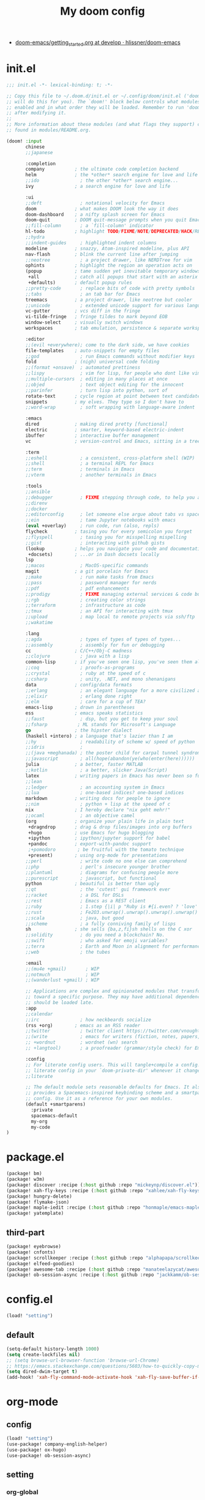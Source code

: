 #+TITLE: My doom config
- [[https://github.com/hlissner/doom-emacs/blob/develop/docs/getting_started.org][doom-emacs/getting_started.org at develop · hlissner/doom-emacs]]
* init.el
#+begin_src emacs-lisp :tangle yes
;;; init.el -*- lexical-binding: t; -*-

;; Copy this file to ~/.doom.d/init.el or ~/.config/doom/init.el ('doom install'
;; will do this for you). The `doom!' block below controls what modules are
;; enabled and in what order they will be loaded. Remember to run 'doom refresh'
;; after modifying it.
;;
;; More information about these modules (and what flags they support) can be
;; found in modules/README.org.

(doom! :input
       chinese
       ;;japanese

       :completion
       company           ; the ultimate code completion backend
       helm              ; the *other* search engine for love and life
       ;;ido               ; the other *other* search engine...
       ivy               ; a search engine for love and life

       :ui
       ;;deft              ; notational velocity for Emacs
       doom              ; what makes DOOM look the way it does
       doom-dashboard    ; a nifty splash screen for Emacs
       doom-quit         ; DOOM quit-message prompts when you quit Emacs
       ;;fill-column       ; a `fill-column' indicator
       hl-todo           ; highlight TODO/FIXME/NOTE/DEPRECATED/HACK/REVIEW
       ;;hydra
       ;;indent-guides     ; highlighted indent columns
       modeline          ; snazzy, Atom-inspired modeline, plus API
       nav-flash         ; blink the current line after jumping
       ;;neotree           ; a project drawer, like NERDTree for vim
       ophints           ; highlight the region an operation acts on
       (popup            ; tame sudden yet inevitable temporary windows
        +all             ; catch all popups that start with an asterix
        +defaults)       ; default popup rules
       ;;pretty-code       ; replace bits of code with pretty symbols
       ;;tabs              ; an tab bar for Emacs
       treemacs          ; a project drawer, like neotree but cooler
       ;;unicode           ; extended unicode support for various languages
       vc-gutter         ; vcs diff in the fringe
       vi-tilde-fringe   ; fringe tildes to mark beyond EOB
       window-select     ; visually switch windows
       workspaces        ; tab emulation, persistence & separate workspaces

       :editor
       ;;(evil +everywhere); come to the dark side, we have cookies
       file-templates    ; auto-snippets for empty files
       ;;god               ; run Emacs commands without modifier keys
       fold              ; (nigh) universal code folding
       ;;(format +onsave)  ; automated prettiness
       ;;lispy             ; vim for lisp, for people who dont like vim
       ;;multiple-cursors  ; editing in many places at once
       ;;objed             ; text object editing for the innocent
       ;;parinfer          ; turn lisp into python, sort of
       rotate-text       ; cycle region at point between text candidates
       snippets          ; my elves. They type so I don't have to
       ;;word-wrap         ; soft wrapping with language-aware indent

       :emacs
       dired             ; making dired pretty [functional]
       electric          ; smarter, keyword-based electric-indent
       ibuffer           ; interactive buffer management
       vc                ; version-control and Emacs, sitting in a tree

       :term
       ;;eshell            ; a consistent, cross-platform shell (WIP)
       ;;shell             ; a terminal REPL for Emacs
       ;;term              ; terminals in Emacs
       ;;vterm             ; another terminals in Emacs

       :tools
       ;;ansible
       ;;debugger          ; FIXME stepping through code, to help you add bugs
       ;;direnv
       ;;docker
       ;;editorconfig      ; let someone else argue about tabs vs spaces
       ;;ein               ; tame Jupyter notebooks with emacs
       (eval +overlay)     ; run code, run (also, repls)
       flycheck          ; tasing you for every semicolon you forget
       ;;flyspell          ; tasing you for misspelling mispelling
       ;;gist              ; interacting with github gists
       (lookup           ; helps you navigate your code and documentation
        +docsets)        ; ...or in Dash docsets locally
       lsp
       ;;macos             ; MacOS-specific commands
       magit             ; a git porcelain for Emacs
       ;;make              ; run make tasks from Emacs
       ;;pass              ; password manager for nerds
       ;;pdf               ; pdf enhancements
       ;;prodigy           ; FIXME managing external services & code builders
       ;;rgb               ; creating color strings
       ;;terraform         ; infrastructure as code
       ;;tmux              ; an API for interacting with tmux
       ;;upload            ; map local to remote projects via ssh/ftp
       ;;wakatime

       :lang
       ;;agda              ; types of types of types of types...
       ;;assembly          ; assembly for fun or debugging
       cc                ; C/C++/Obj-C madness
       ;;clojure           ; java with a lisp
       common-lisp       ; if you've seen one lisp, you've seen them all
       ;;coq               ; proofs-as-programs
       ;;crystal           ; ruby at the speed of c
       ;;csharp            ; unity, .NET, and mono shenanigans
       data              ; config/data formats
       ;;erlang            ; an elegant language for a more civilized age
       ;;elixir            ; erlang done right
       ;;elm               ; care for a cup of TEA?
       emacs-lisp        ; drown in parentheses
       ess               ; emacs speaks statistics
       ;;faust             ; dsp, but you get to keep your soul
       ;;fsharp           ; ML stands for Microsoft's Language
       go                ; the hipster dialect
       (haskell +intero) ; a language that's lazier than I am
       ;;hy                ; readability of scheme w/ speed of python
       ;;idris             ;
       ;;(java +meghanada) ; the poster child for carpal tunnel syndrome
       ;;javascript        ; all(hope(abandon(ye(who(enter(here))))))
       julia             ; a better, faster MATLAB
       ;;kotlin            ; a better, slicker Java(Script)
       latex             ; writing papers in Emacs has never been so fun
       ;;lean
       ;;ledger            ; an accounting system in Emacs
       ;;lua               ; one-based indices? one-based indices
       markdown          ; writing docs for people to ignore
       ;;nim               ; python + lisp at the speed of c
       nix               ; I hereby declare "nix geht mehr!"
       ;;ocaml             ; an objective camel
       (org              ; organize your plain life in plain text
        +dragndrop       ; drag & drop files/images into org buffers
        +hugo            ; use Emacs for hugo blogging
        +ipython         ; ipython/jupyter support for babel
        +pandoc          ; export-with-pandoc support
        ;+pomodoro        ; be fruitful with the tomato technique
        +present)        ; using org-mode for presentations
       ;;perl              ; write code no one else can comprehend
       ;;php               ; perl's insecure younger brother
       ;;plantuml          ; diagrams for confusing people more
       ;;purescript        ; javascript, but functional
       python            ; beautiful is better than ugly
       ;;qt                ; the 'cutest' gui framework ever
       ;;racket            ; a DSL for DSLs
       ;;rest              ; Emacs as a REST client
       ;;ruby              ; 1.step {|i| p "Ruby is #{i.even? ? 'love' : 'life'}"}
       ;;rust              ; Fe2O3.unwrap().unwrap().unwrap().unwrap()
       ;;scala             ; java, but good
       ;;scheme            ; a fully conniving family of lisps
       sh                ; she sells {ba,z,fi}sh shells on the C xor
       ;;solidity          ; do you need a blockchain? No.
       ;;swift             ; who asked for emoji variables?
       ;;terra             ; Earth and Moon in alignment for performance.
       ;;web               ; the tubes

       :email
       ;;(mu4e +gmail)       ; WIP
       ;;notmuch             ; WIP
       ;;(wanderlust +gmail) ; WIP

       ;; Applications are complex and opinionated modules that transform Emacs
       ;; toward a specific purpose. They may have additional dependencies and
       ;; should be loaded late.
       :app
       ;;calendar
       ;;irc               ; how neckbeards socialize
       (rss +org)        ; emacs as an RSS reader
       ;;twitter           ; twitter client https://twitter.com/vnought
       ;;(write            ; emacs for writers (fiction, notes, papers, etc.)
       ;; +wordnut         ; wordnet (wn) search
       ;; +langtool)       ; a proofreader (grammar/style check) for Emacs

       :config
       ;; For literate config users. This will tangle+compile a config.org
       ;; literate config in your `doom-private-dir' whenever it changes.
       ;;literate

       ;; The default module sets reasonable defaults for Emacs. It also
       ;; provides a Spacemacs-inspired keybinding scheme and a smartparens
       ;; config. Use it as a reference for your own modules.
       (default +smartparens)
         :private
         spacemacs-default
         my-org
         my-code
)
#+end_src
* package.el
#+begin_src emacs-lisp :tangle "packages.el"
(package! bm)
(package! w3m)
(package! discover :recipe (:host github :repo "mickeynp/discover.el"))
(package! xah-fly-keys :recipe (:host github :repo "xahlee/xah-fly-keys"))
(package! hungry-delete)
(package! flymake-json)
(package! maple-iedit :recipe (:host github :repo "honmaple/emacs-maple-iedit"))
(package! yatemplate)
#+end_src
** third-part
#+begin_src emacs-lisp :tangle "packages.el"
(package! eyebrowse)
(package! cnfonts)
(package! scrollkeeper :recipe (:host github :repo "alphapapa/scrollkeeper.el"))
(package! elfeed-goodies)
(package! awesome-tab :recipe (:host github :repo "manateelazycat/awesome-tab"))
(package! ob-session-async :recipe (:host github :repo "jackkamm/ob-session-async"))
#+end_src
* config.el
#+begin_src emacs-lisp :tangle "config.el"
(load! "setting")
#+end_src
** default
#+begin_src emacs-lisp :tangle "setting.el"
(setq-default history-length 1000)
(setq create-lockfiles nil)
;; (setq browse-url-browser-function 'browse-url-Chrome)
;; https://emacs.stackexchange.com/questions/5603/how-to-quickly-copy-move-file-in-emacs-dired
(setq dired-dwim-target t)
(add-hook! 'xah-fly-command-mode-activate-hook 'xah-fly-save-buffer-if-file)
#+end_src
* org-mode
** config
#+begin_src emacs-lisp :tangle "./modules/private/my-org/config.el"
(load! "setting")
(use-package! company-english-helper)
(use-package! ox-hugo)
(use-package! ob-session-async)
#+end_src
** setting
*** org-global
#+begin_src emacs-lisp :tangle "./modules/private/my-org/setting.el"

(setq org-clock-into-drawer nil)
(setq org-agenda-start-day "-1d")
(setq org-agenda-span 2)
(setq org-time-clocksum-format '(:hours "%d" :require-hours t :minutes ":%02d" :require-minutes t))
(setq org-archive-location (concat "%s_archive_" (format-time-string "%Y" (current-time)) "::"))
;; Removes clocked tasks with 0:00 duration
(setq org-clock-out-remove-zero-time-clocks t)
;; Change task state to STARTED when clocking in
(setq org-clock-in-switch-to-state "⚔ INPROCESS")
(setq org-src-fontify-natively t
      org-src-preserve-indentation t
      org-src-tab-acts-natively t
      org-src-window-setup 'current-window)
(setq org-agenda-time-leading-zero t)
(after! org
  (defadvice! +org-init-doom-during-async-executation-a (orig-fn &rest args)
    :around #'ob-async-org-babel-execute-src-block
    (let ((ob-async-pre-execute-src-block-hook
           ;; Ensure our hook is always first
           (cons `(lambda ()
                    (let (noninteractive)
                      (load ,(concat doom-emacs-dir "init.el"))))
                 ob-async-pre-execute-src-block-hook)))
      (apply orig-fn args))))
#+end_src

*** org-babel
#+begin_src emacs-lisp :tangle "./modules/private/my-org/setting.el"
;; Todo part

(defun my-org-confirm-babel-evaluate (lang _body)
  "Return t if LANG is in whitelist."
  (not (or (string= lang "ditaa")
           (string= lang "dot")
           (string= lang "R")
           (string= lang "jupyter-R")
           (string= lang "python")
           (string= lang "jupyter-julia")
           (string= lang "jupyter-python")
           (string= lang "plantuml"))))
  (setq org-confirm-babel-evaluate 'my-org-confirm-babel-evaluate)

(setq org-bullets-bullet-list '("☰" "☷" "☵" "☲"  "☳" "☴"  "☶"  "☱" ))
#+end_src
*** agenda-custom-setting
#+begin_src emacs-lisp :tangle "./modules/private/my-org/config.el"


(setq org-agenda-custom-commands
      '(("z" "GtruN Agenda"
         ((agenda "" ((org-agenda-span 2)
                      (org-agenda-start-day "-1d")
                      (org-super-agenda-groups
                       '((:name "Today List"
                                :time-grid t
                                :date today
                                :todo "⚔ INPROCESS"
                                :scheduled today
                                :order 1)))))
          (alltodo "" ((org-agenda-overriding-header "")
                       (org-super-agenda-groups
                        '((:name "Next to do"
                                 :priority>= "B"
                                 :order 2)
                          (:name "Important"
                                 :todo "✰ Important"
                                 :order 6)
                          (:name "Due Today"
                                 :deadline today
                                 :order 3)
                          (:name "Due Soon"
                                 :deadline future
                                 :order 8)
                          (:name "Overdue"
                                 :deadline past
                                 :order 20)
                          (:name "Issues"
                                 :tag "Issue"
                                 :order 12)
                          (:name "Projects"
                                 :tag "Project"
                                 :order 14)
                          (:name "Emacs"
                                 :tag "Emacs"
                                 :order 13)
                          (:name "Research"
                                 :tag "Research"
                                 :order 15)
                          (:name "To read"
                                 :tag "BOOK"
                                 :order 30)
                          (:name "Waiting"
                                 :todo "⚑ WAITING"
                                 :order 18)
                          (:name "trivial"
                                 :priority<= "C"
                                 :todo ("SOMEDAY")
                                 :order 90)
                          (:discard (:tag ("Chore" "Routine" "Daily")))))))))

        ("b" . "BOOK")

        ("bb" "Search tags in todo, note, and archives"
         search "+{:book\\|books:}")

        ("bd" "BOOK TODO List"
         search "+{^\\*+\\s-+\\(\\⚔ INPROCESS|☞ TODO\\|WAITING\\)\\s-} +{book\\|books}")

        ("d" "ALL DONE OF TASKS"
         search "+{^\\*+\\s-+\\(✔ DONE\\|✘ CANCELED\\)\\s-}")
        ))
#+end_src

#+RESULTS:
: ((z GtruN Agenda ((agenda  ((org-agenda-span 2) (org-agenda-start-day -1d) (org-super-agenda-groups (quote ((:name Today List :time-grid t :date today :todo ⚔ INPROCESS :scheduled today :order 1)))))) (alltodo  ((org-agenda-overriding-header ) (org-super-agenda-groups (quote ((:name Next to do :priority>= B :order 2) (:name Important :todo ✰ Important :order 6) (:name Due Today :deadline today :order 3) (:name Due Soon :deadline future :order 8) (:name Overdue :deadline past :order 20) (:name Issues :tag Issue :order 12) (:name Projects :tag Project :order 14) (:name Emacs :tag Emacs :order 13) (:name Research :tag Research :order 15) (:name To read :tag BOOK :order 30) (:name Waiting :todo ⚑ WAITING :order 18) (:name trivial :priority<= C :todo (SOMEDAY) :order 90) (:discard (:tag (Chore Routine Daily)))))))))) (b . BOOK) (bb Search tags in todo, note, and archives search +{:book\|books:}) (bd BOOK TODO List search +{^\*+\s-+\(\⚔ INPROCESS|☞ TODO\|WAITING\)\s-} +{book\|books}) (d ALL DONE OF TASKS search +{^\*+\s-+\(✔ DONE\|✘ CANCELED\)\s-}))

*** org-key
#+begin_src emacs-lisp :tangle "./modules/private/my-org/setting.el"
(eval-after-load "org"
  '(require 'ox-md nil t))
(define-key! org-mode-map (kbd "C-<return>") 'org-insert-heading-respect-content)
#+end_src

** Packages
#+begin_src emacs-lisp :tangle  "./modules/private/my-org/packages.el"
(package! company-english-helper :recipe (:host github :repo "manateelazycat/company-english-helper"))
(package! org-super-agenda)
(package! org-starter)
(package! helm-org-rifle)
#+end_src
** super-agenda
#+begin_src emacs-lisp :tangle "./modules/private/my-org/config.el"
(use-package! org-super-agenda
:config
(add-hook! 'after-init-hook 'org-super-agenda-mode)
 (require 'org-habit)
  ;; (setq org-agenda-time-grid
  ;;       '((daily today)
  ;;         ))
  (setq
   org-agenda-skip-scheduled-if-done t
   org-agenda-skip-deadline-if-done t
   org-agenda-include-deadlines t
   org-agenda-include-diary nil
   org-agenda-block-separator nil
   org-agenda-compact-blo0cks t
   org-agenda-start-with-log-mode t)
)
#+end_src
** org-starter
#+begin_src emacs-lisp :tangle "./modules/private/my-org/config.el"
(use-package org-starter
  :config
  ;; (add-hook! 'after-init-hook 'org-starter-load-all-files-in-path)
  (org-starter-def "~/Documents/org-notes"
                   :files
                   ("gtd.org" :agenda t :key "g" :refile (:maxlevel . 5))
                   ("notes.org" :agenda t :key "n" :refile (:maxlevel .5 ))
                   ("myself.org" :agenda t)
                   ("Habit.org" :agenda t)
                   ("NSM-GTD/workflow.org" :agenda t :required t)
                   ("NSM-GTD/NsmOrg.org" :agenda t :required t)
                   ("art/music.org" :agenda t :required t)
                   ("post/myself/love.org")
                   ("post/myself/qing.org")
                   ("post/life-thing/life-things.org")
                   ("post/myself/love.org")
                   ("post/traveling/traveling.org")
                   )
  (org-starter-def "~/.doom.d"
                   :files
                   ("init.org" :key "i" :refile (:maxlevel . 5))
                   ;;("nix.org" :key "x" :refile (:maxlevel . 5))
                   )
  (org-starter-def "~/.config/nixpkgs"
                   :files
                   ("README.org")
                   ("global-readme.org")
                   ("dotfiles/wallpaper/wallpaper.org" :agenda nil)
                   )
  :bind
  (
   ("C-c e" . org-starter-select-file))
  ;; "C-c e" . org-starter-refile-by-key))
  )
#+end_src

** elfeed
#+begin_src emacs-lisp :tangle "./modules/private/my-org/config.el"
(use-package! elfeed
  :bind (:map elfeed-search-mode-map
          ("q" . bjm/elfeed-save-db-and-bury)
          ("Q" . bjm/elfeed-save-db-and-bury)
          ("m" . elfeed-toggle-star)
          )
  :config
(global-set-key (kbd "C-x w") 'elfeed)
(setf url-queue-timeout 30)
(setq elfeed-db-directory "~/Dropbox/shared/elfeeddb")
;;functions to support syncing .elfeed between machines
;;makes sure elfeed reads index from disk before launching
(defun bjm/elfeed-load-db-and-open ()
  "Wrapper to load the elfeed db from disk before opening"
  (interactive)
  (elfeed-db-load)
  (elfeed)
  (elfeed-search-update--force))

;;write to disk when quiting

(defun bjm/elfeed-save-db-and-bury ()
  "Wrapper to save the elfeed db to disk before burying buffer"
  (interactive)
  (elfeed-db-save)
  (quit-window))

(defun elfeed-mark-all-as-read ()
  (interactive)
  (mark-whole-buffer)
  (elfeed-search-untag-all-unread))



  )

(use-package! elfeed-goodies
  :config
  (elfeed-goodies/setup))

(use-package! elfeed-org
:config
(setq rmh-elfeed-org-files (list "~/Documents/org-notes/elfeed.org")))
#+end_src
** [[https://github.com/alphapapa/org-rifle][alphapapa/org-rifle: Rifle through your Org-mode buffers and acquire your target]]

#+begin_src emacs-lisp :tangle "./modules/private/my-org/config.el"
(use-package! helm-org-rifle)
#+end_src
** org publish
#+begin_src emacs-lisp :tangle "./modules/private/my-org/setting.el"
  (setq org-publish-project-alist
        '(("nsm"
           :base-directory "~/Documents/org-notes/NSM-GTD"
           :publishing-function org-html-publish-to-html
           :publishing-directory "~/Dropbox/application/Bitcron/gtrun.bitcron.com/custom"
           :exclude "Pattern.org"
           )
          ("init"
           :base-directory "~/.emacs.d"
           :publishing-function org-html-publish-to-html
           :publishing-directory "~/Dropbox/application/Bitcron/gtrun.bitcron.com/custom"
           :exclude "Pattern.org"
           )
          ("art"
           :base-directory "~/Documents/org-notes/art"
           :publishing-function org-html-publish-to-html
           :publishing-directory "~/Dropbox/application/Bitcron/gtrun.bitcron.com/custom"
           :exclude "Pattern.org"
           )
          ("course"
           :base-directory "~/Documents/org-notes/course"
           :publishing-function org-html-publish-to-html
           :publishing-directory "~/Dropbox/application/Bitcron/gtrun.bitcron.com/custom"
           :exclude "Pattern.org"
           )
          ))

#+end_src

* xah fly key
#+begin_src emacs-lisp :tangle "config.el"
(load! "xah-fly.el")

#+end_src
** pre setting
#+begin_src emacs-lisp :tangle "xah-fly.el"
(use-package! xah-fly-keys
:config
(add-hook 'xah-fly-command-mode-activate-hook
  (lambda ()
    (setq xah-fly-insert-state-q nil)))
  :init
  (require 'xah-fly-keys)
  (xah-fly-keys 1)
  ;; (xah-fly-keys-set-layout "qwerty")

  (xah-fly--define-keys
   ;; create a keymap my-keymap
   (define-prefix-command 'my-keymap)
   '(
     ("a" . counsel-ag)
     ("r" . counsel-rg)

     ;;
     ))
   (xah-fly--define-keys
   ;; create a keymap org-keymap
    (define-prefix-command 'org-keymap)
   '(
     ("r" . org-journal-read-entry)
     ("n" . org-journal-new-entry)
     ;;
     ))
  ;; make xah-fly-keys 【leader 8】 as prefix for my-keymap
  (xah-fly--define-keys
   (define-prefix-command 'xah-fly-leader-key-map)
   '(
     ("2" . org-keymap)
     ("8" . my-keymap)
     ("fr" . counsel-recentf)
     ("fp" . doom/find-file-in-private-config)
     ("<tab>" . spacemacs/alternate-buffer)
     ("ff" . counsel-file-jump)
     ("RET" . helm-bookmarks)
     ;; treemacs
     ("tt" . +treemacs/toggle)
     ("tf" . +treemacs/find-file)
     ;; helm
     ("bb" . switch-to-buffer)
     ("bs" . bookmark-set)
     ("bm" . bookmark-bmenu-list)

     ;; isearch
     ("y" . xah-search-current-word)
     ;; search
     ("sa" . counsel-ag)
     ("sr" . counsel-rg)
))
)
#+END_SRC

#+RESULTS:
: t

** one char key
#+begin_src emacs-lisp :tangle "xah-fly.el"
(defun xah-fly-command-mode-init ()
  "Set command mode keys.
Version 2017-01-21"
  (interactive)
  (xah-fly--define-keys
   xah-fly-key-map
   '(
     ;; IMPORTANT, These keys are all dvorak keys
     ("~" . nil)
     (":" . nil)

     ("SPC" . xah-fly-leader-key-map)
     ("q" . quit-window)
     ("a" . counsel-M-x)
     ("i" . previous-line)
     ("k" . next-line )
     ("b" . backward-word)
     ("h" . forward-word)
     ("l" . backward-char)
     ("j" . forward-char)
     ("f" . xah-fly-insert-mode-activate)
     ("[" . xah-backward-punct )
     ("]" . xah-forward-punct)
     ("g" . avy-goto-char-2)
     ("y" . undo)
     ("v" . xah-paste-or-paste-previous)
     ("c" . xah-copy-line-or-region)
     ("x" . xah-cut-line-or-region)
     ("t" . set-mark-command)
     ("2" . org-agenda)
     ("4". adq/helm-bm-list-all)
     ("6" . xah-select-block)
     ("7" . xah-select-line)
     ("8" . xah-extend-selection)
     ("9" . xah-select-text-in-quote)
     ("0" . xah-pop-local-mark-ring)
     ("n" . isearch-forward)
     ))
    (define-key xah-fly-key-map (kbd "p") 'gtrun-xah-fly-key)
    (define-key xah-fly-key-map (kbd "-") 'gtrun-xah-minus-fly-key)
    (define-key xah-fly-key-map (kbd "/") 'gtrun-xah-slash-fly-key)
    (define-key xah-fly-key-map (kbd ",") 'gtrun-xah-comma-fly-key)
    (define-key xah-fly-key-map (kbd ".") 'gtrun-xah-dot-fly-key)
  )
#+end_src
** xah-key-map
#+begin_src emacs-lisp :tangle "xah-fly.el"
(define-key xah-fly-key-map (kbd "C-a") 'beginning-of-visual-line)
(define-key xah-fly-key-map (kbd "C-0") 'delete-region)
(define-key xah-fly-key-map (kbd "C-n") 'next-line)
(define-key xah-fly-key-map (kbd "C-j") 'previous-line)
(define-key xah-fly-key-map (kbd "M-<SPC>") 'xah-fly-command-mode-activate)

(define-key xah-fly-key-map (kbd "C-.") 'xah-fly-command-mode-activate)
(define-key xah-fly-key-map (kbd "C-s") 'swiper-isearch)
(define-key xah-fly-key-map (kbd "C-c w") 'helm-org-rifle)

(define-key xah-fly-key-map (kbd "p") 'gtrun-xah-fly-key)
(define-key xah-fly-key-map (kbd "-") 'gtrun-xah-minus-fly-key)
(define-key xah-fly-key-map (kbd "/") 'gtrun-xah-slash-fly-key)
(define-key xah-fly-key-map (kbd ",") 'gtrun-xah-comma-fly-key)
(define-key xah-fly-key-map (kbd ".") 'gtrun-xah-dot-fly-key)

(define-key xah-fly-key-map (kbd "C-,") 'awesome-tab-ace-jump)
(define-key xah-fly-key-map (kbd "C-;") 'maple-iedit-match-all)
(define-key xah-fly-key-map (kbd "C-c i") 'counsel-imenu)
;; scrolling
(define-key xah-fly-key-map (kbd "C-v") 'scrollkeeper-contents-up)
#+end_src

** special-key-to-mode-map
#+begin_src emacs-lisp :tangle "xah-fly.el"
   (defun gtrun-xah-dot-fly-key ()
        "key `.'"
        (interactive)
        (cond
         ;; ((eq major-mode 'dired-mode) (call-interactively 'd))
         ((eq major-mode 'dired-mode) (call-interactively 'hydra-dired/body))
         ((eq major-mode 'w3m-mode) (call-interactively 'scrollkeeper-contents-up))
         ((eq major-mode 'org-mode) (call-interactively 'org-edit-src-code))
         ((eq major-mode 'elfeed-show-mode) (call-interactively 'scrollkeeper-contents-up))
         ((eq major-mode 'elfeed-search-mode) (call-interactively 'scrollkeeper-contents-up))
         (t nil)))

      (defun gtrun-xah-comma-fly-key ()
        "key `,'"
        (interactive)
        (cond
         ;; ((eq major-mode 'dired-mode) (call-interactively 'd))
         ((eq major-mode 'w3m-mode) (call-interactively 'scrollkeeper-contents-down))
         ((eq major-mode 'elfeed-show-mode) (call-interactively 'scrollkeeper-contents-down))
         ((eq major-mode 'elfeed-search-mode) (call-interactively 'scrollkeeper-contents-down))
         (t nil)))

      (defun gtrun-xah-slash-fly-key ()
        "key `/'"
        (interactive)
        (cond
         ;; ((eq major-mode 'dired-mode) (call-interactively 'd))
         ((eq major-mode 'dired-mode) (call-interactively 'vinegar/dired-diff))
         ((eq major-mode 'w3m-mode) (call-interactively 'w3m-bookmark-add-current-url))
         ((eq major-mode 'org-agenda-mode) (call-interactively 'org-agenda-filter-by-tag))
         ((eq major-mode 'elfeed-search-mode) (call-interactively 'elfeed-update))
         (t nil)))

      (defun gtrun-xah-semicolon-fly-key ()
        "key `;'"
        (interactive)
        (cond
         ;; ((eq major-mode 'dired-mode) (call-interactively 'd))

         (t nil)))

      (defun gtrun-xah-apostrophe-fly-key ()
        "key `''"
        (interactive)
        (cond
         ;; ((eq major-mode 'dired-mode) (call-interactively 'd))

         (t nil)))
      (defun gtrun-xah-equality-fly-key ()
        "key `='"
        (interactive)
        (cond
         ;; ((eq major-mode 'dired-mode) (call-interactively 'd))
         (t nil)))


      (defun gtrun-xah-fly-key ()
        "key `p'"
        (interactive)
        (cond
         ;; ((eq major-mode 'dired-mode) (call-interactively 'd))
         ((eq major-mode 'dired-mode) (call-interactively 'xah-open-in-external-app))
         (t nil)))


      (defun gtrun-xah-minus-fly-key ()
        "key `-'"
        (interactive)
        (cond
         ;; ((eq major-mode 'dired-mode) (call-interactively 'd))
         ((eq major-mode 'dired-mode) (call-interactively 'vinegar/up-directory))
         (t nil)))
#+end_src
* Completion
** Ivy/counsel

#+begin_src emacs-lisp :tangle "config.el"
  (use-package! counsel
    :hook
    (after-init . ivy-mode)
    (counsel-grep-post-action . better-jumper-set-jump)
    :diminish ivy-mode
    :config
    (setq counsel-find-file-ignore-regexp "\\(?:^[#.]\\)\\|\\(?:[#~]$\\)\\|\\(?:^Icon?\\)"
          counsel-describe-function-function #'helpful-callable
          ncounsel-describe-variable-function #'helpful-variable
          ;; Add smart-casing (-S) to default command arguments:
          ncounsel-rg-base-command "rg -S --no-heading --line-number --color never %s ."
          counsel-ag-base-command "ag -S --nocolor --nogroup %s"
          counsel-pt-base-command "pt -S --nocolor --nogroup -e %s"
          counsel-find-file-at-point t)
       )

     (use-package! ivy-rich
       :config
       (ivy-rich-mode 1)
       (setq ivy-format-function #'ivy-format-function-line))
     ;;[[https://github.com/gilbertw1/better-jumper][gilbertw1/better-jumper: A configurable jump list implementation for Emacs]]
#+end_src
** company
#+begin_src emacs-lisp :tangle "config.el"
(after! company
  (setq company-idle-delay 0.5
        company-minimum-prefix-length 2
        company-transformers nil)
  (setq company-show-numbers t)
  (define-key company-active-map (kbd "C-n") 'company-select-next-or-abort)
  (define-key company-active-map (kbd "C-j") 'company-select-previous-or-abort)

(defun ora-company-number ()
  "Forward to `company-complete-number'.
Unless the number is potentially part of the candidate.
In that case, insert the number."
  (interactive)
  (let* ((k (this-command-keys))
         (re (concat "^" company-prefix k)))
    (if (or (cl-find-if (lambda (s) (string-match re s))
                        company-candidates)
            (> (string-to-number k)
               (length company-candidates))
            (looking-back "[0-9]+\\.[0-9]*" (line-beginning-position)))
        (self-insert-command 1)
      (company-complete-number
       (if (equal k "0")
           10
         (string-to-number k))))))

(defun ora--company-good-prefix-p (orig-fn prefix)
  (unless (and (stringp prefix) (string-match-p "\\`[0-9]+\\'" prefix))
    (funcall orig-fn prefix)))
(advice-add 'company--good-prefix-p :around #'ora--company-good-prefix-p)

(let ((map company-active-map))
  (mapc (lambda (x) (define-key map (format "%d" x) 'ora-company-number))
        (number-sequence 0 9))
  (define-key map " " (lambda ()
                        (interactive)
                        (company-abort)
                        (self-insert-command 1)))
  (define-key map (kbd "<return>") nil))
  )
#+end_src
** company-tabnine
#+begin_src emacs-lisp :tangle "config.el"
(use-package! company-tabnine
  :config
  (setq company-tabnine--disable-next-transform nil)
  (defun my-company--transform-candidates (func &rest args)
    (if (not company-tabnine--disable-next-transform)
        (apply func args)
      (setq company-tabnine--disable-next-transform nil)
      (car args)))

  (defun my-company-tabnine (func &rest args)
    (when (eq (car args) 'candidates)
      (setq company-tabnine--disable-next-transform t))
    (apply func args))

  (advice-add #'company--transform-candidates :around #'my-company--transform-candidates)
  (advice-add #'company-tabnine :around #'my-company-tabnine)
)

#+end_src
#+end_src
** Edition
*** Maple
#+begin_src emacs-lisp :tangle "config.el"
  (use-package! maple-iedit
    :commands (maple-iedit-match-all maple-iedit-match-next maple-iedit-match-previous)
    :config
    (delete-selection-mode t)
    (setq maple-iedit-ignore-case t)
    (defhydra maple/iedit ()
      ("n" maple-iedit-match-next "next")
      ("t" maple-iedit-skip-and-match-next "skip and next")
      ("T" maple-iedit-skip-and-match-previous "skip and previous")
      ("p" maple-iedit-match-previous "prev"))
    :bind (:map maple-iedit-mode-keymap
                ("C-n" . maple-iedit-match-next)
                ("C-m" . maple-iedit-match-previous)
                ("C-," . maple-iedit-skip-and-match-next)
                ("C-." . maple-iedit-skip-and-match-previous)
                )
    )
#+end_src
*** awesome-pair
#+begin_src emacs-lisp :tangle "config.el"
(use-package! awesome-pair)
#+end_src

** Bookmark
#+begin_src emacs-lisp :tangle "config.el"
  (use-package! bm
    :demand t
    :init
    (setq bm-restore-repository-on-load t)
    :config

    (bind-keys
     :map bm-show-mode-map
     ("j" . next-line)
     ("k" . previous-line))

    (setq bm-cycle-all-buffers t
          bm-highlight-style 'bm-highlight-only-fringe
          bm-repository-size 1000)
    (setq-default bm-buffer-persistence t)

    (defun adq/bm-save ()
      "Save bookmarks to persistent repository."
      (interactive)
      (bm-buffer-save-all)
      (bm-repository-save))

    (advice-add 'bm-bookmark-add
                :after (lambda (&rest args)
                         (adq/bm-save)))
    (advice-add 'bm-bookmark-remove
                :after (lambda (&rest args)
                         (adq/bm-save)))
    (add-hook 'after-init-hook #'bm-repository-load)
    (add-hook 'find-file-hooks #'bm-buffer-restore)
    (add-hook 'after-rever-hook #'bm-buffer-restore)
    (add-hook 'kill-buffer-hook #'bm-buffer-save)
    (add-hook 'after-save-hook #'bm-buffer-save)
    (add-hook 'kill-emacs-hook
              (lambda ()
                (bm-buffer-save-all)
                (bm-repository-save)))

    (defun adq/bm-list-all-bookmarks ()
      "Generate a list of all bookmarks from all files."
      (let ((bookmarks '()))
        (cl-loop for entry in bm-repository
                 when (and (listp entry) (f-readable-p (car entry)))
                 do
                 (with-temp-buffer
                   (insert-file-contents-literally (car entry))
                   (cl-letf (((symbol-function 'bm-bookmark-add)
                              (lambda (&optional annotation time temporary)
                                (!cons (list (car entry)
                                             (point)
                                             (line-number-at-pos)
                                             (string-trim (thing-at-point 'line t)))
                                       bookmarks)))
                             ((symbol-function 'message)
                              (lambda (&rest _))))
                     (bm-buffer-restore-2 (cdr entry)))))
        bookmarks))

      (defun adq/helm-bm-all-format-bookmark (bookmark)
        "Format bookmark for display."
        (let ((file (f-filename (car bookmark)))
              (line (caddr bookmark))
              (contents (cadddr bookmark)))
          (cons
           (format "%s:%s: %s"
                   (propertize file 'face compilation-info-face)
                   (propertize (format "%d" line) 'face compilation-line-face)
                   contents)
           bookmark)))

      (defvar adq/helm-bm-all-source
        (helm-build-sync-source "Helm All Bookmarks"
          :candidates
          (lambda ()
            (mapcar #'adq/helm-bm-all-format-bookmark
                    (adq/bm-list-all-bookmarks)))
          :action
          '(("Switch to buffer" .
             (lambda (bookmark)
               (find-file (car bookmark))
               (goto-char (cadr bookmark))))))
        "Helm source with all the bookmarks.")

      (defun adq/helm-bm-list-all ()
        "List all bookmarks usin Helm."
        (interactive)
        (helm :sources 'adq/helm-bm-all-source
              :buffer "*helm bm all*"))

    (defhydra adq/hydra-bm nil
      "
  Bookmarks
  ^^^^------------------------------------------------
  _m_: Toggle      _l_: Bookmarks from Buffers
  _n_: Next        _a_: Bookmarks form All Files
  _p_: Previous    _L_: List
  "
      ("m" bm-toggle)
      ("n" bm-next)
      ("p" bm-previous)
      ("a" adq/helm-bm-list-all :exit t)
      ("l" helm-bm :exit t)
      ("L" bm-show-all :exit t))
    (bind-key "C-c m" #'adq/hydra-bm/body))
#+end_src

** templating
#+begin_src emacs-lisp :tangle "config.el"
(use-package! yatemplate
  :after yasnippet
  :config

  ;; Define template directory
  (setq yatemplate-dir (concat doom-private-dir "modules/templates"))

  ;; Coupling with auto-insert
  (setq auto-insert-alist nil)
  (yatemplate-fill-alist)
  (add-hook 'find-file-hook 'auto-insert)
  )
#+end_src

** scroll
#+begin_src emacs-lisp :tangle "config.el"
;; (use-package! fast-scroll
;; :config
;; (setq fast-scroll-throttle 0.5)
;; (add-hook 'fast-scroll-start-hook (lambda () (flycheck-mode -1)))
;; (add-hook 'fast-scroll-end-hook (lambda () (flycheck-mode 1)))
;; (fast-scroll-config)
;; (fast-scroll-mode 1)
;; )
(use-package! scrollkeeper)
(global-set-key [remap scroll-up-command] #'scrollkeeper-contents-up)
(global-set-key [remap scroll-down-command] #'scrollkeeper-contents-down)
#+end_src

* Visual
** Buffer
*** Parenthesis
#+begin_src emacs-lisp :tangle "config.el"
  (use-package! rainbow-delimiters
    :config
    (custom-set-faces
     '(rainbow-delimiters-mismatched-face ((t (:foreground "white" :background "red" :weight bold))))
     '(rainbow-delimiters-unmatched-face ((t (:foreground "white" :background "red" :weight bold))))

     ;; show parents (in case of rainbow failing !)
     '(show-paren-match ((t (:foreground "white" :background "green" :weight bold))))
     '(show-paren-mismatch ((t (:foreground "white" :background "red" :weight bold)))))
    ;;  (add-hook 'prog-mode-hook #'rainbow-delimiters-mode)
)
;; highlight brackets
(setq show-paren-style 'parenthesis)
#+end_src
*** eysbrowse
#+begin_src emacs-lisp :tangle "config.el"
(use-package! eyebrowse
  :config
  (progn
    (define-key eyebrowse-mode-map (kbd "M-1") 'eyebrowse-switch-to-window-config-1)
    (define-key eyebrowse-mode-map (kbd "M-2") 'eyebrowse-switch-to-window-config-2)
    (define-key eyebrowse-mode-map (kbd "M-3") 'eyebrowse-switch-to-window-config-3)
    (define-key eyebrowse-mode-map (kbd "M-4") 'eyebrowse-switch-to-window-config-4)
    (define-key eyebrowse-mode-map (kbd "M-5") 'eyebrowse-switch-to-window-config-5)
    (eyebrowse-mode t)
    (setq eyebrowse-new-workspace t)))
    #+end_src
** window
*** tab
#+begin_src emacs-lisp :tangle "config.el"
(use-package! awesome-tab
:config
(awesome-tab-mode t)
(setq awesome-tab-style 'slant)
;; winum users can use `winum-select-window-by-number' directly.
(defun my-select-window-by-number (win-id)
  "Use `ace-window' to select the window by using window index.
WIN-ID : Window index."
  (let ((wnd (nth (- win-id 1) (aw-window-list))))
    (if wnd
        (aw-switch-to-window wnd)
      (message "No such window."))))

(defun my-select-window ()
  (interactive)
  (let* ((event last-input-event)
         (key (make-vector 1 event))
         (key-desc (key-description key)))
    (my-select-window-by-number
     (string-to-number (car (nreverse (split-string key-desc "-")))))))

(when (not (display-graphic-p))
  (setq frame-background-mode 'dark))
(defun awesome-tab-buffer-groups ()
  "`awesome-tab-buffer-groups' control buffers' group rules.

Group awesome-tab with mode if buffer is derived from `eshell-mode' `emacs-lisp-mode' `dired-mode' `org-mode' `magit-mode'.
All buffer name start with * will group to \"Emacs\".
Other buffer group by `awesome-tab-get-group-name' with project name."
  (list
   (cond
    ((or (string-equal "*" (substring (buffer-name) 0 1))
         (memq major-mode '(magit-process-mode
                            magit-status-mode
                            magit-diff-mode
                            magit-log-mode
                            magit-file-mode
                            magit-blob-mode
                            magit-blame-mode
                            )))
     "Emacs")
    ((derived-mode-p 'eshell-mode)
     "EShell")
    ((derived-mode-p 'emacs-lisp-mode)
     "Elisp")
    ((derived-mode-p 'dired-mode)
     "Dired")
    ((memq major-mode '(org-mode org-agenda-mode diary-mode))
     "OrgMode")
    (t
     (awesome-tab-get-group-name (current-buffer))))))
)
;; (setq awesome-tab-style "bar")
;; (setq awesome-tab-set-icons t)
;; (setq awesome-tab-set-bar t)
;; (setq awesome-tab-set-bar 'over)
;; (setq awesome-tab-set-modified-marker t)
;; (setq awesome-tab-set-close-button nil)
;; (setq awesome-tab-modified-marker "*")
;; ("C-c j" .  awesome-tab-forward-group)
;; ("C-c k" .  awesome-tab-backward-group)
;; ("C-c o" . awesome-tab-switch-group)

#+end_src
* my-codes
** packages
#+begin_src emacs-lisp :tangle "./modules/private/my-code/packages.el"
(package! awesome-pair :recipe (:host github :repo "manateelazycat/awesome-pair"))
(package! lsp-julia :recipe (:host github :repo "non-Jedi/lsp-julia"))
(package! plantuml-mode)
(package! ccls)
(package! company-tabnine)
(package! jupyter)
(package! polymode)
(package! poly-markdown)
#+end_src
** ccls
#+begin_src emacs-lisp :tangle "./modules/private/my-code/config.el"
(use-package! ccls
  :hook ((c-mode c++-mode objc-mode cuda-mode) .
         (lambda () (require 'ccls) (lsp)))
  )


#+end_src
** jupyter
#+begin_src emacs-lisp :tangle "./modules/private/my-code/config.el"
(use-package! jupyter
  :config
  (setq ob-async-no-async-languages-alist '("jupyter-python" "jupyter-julia"))
  )
#+end_src

** Poly
#+begin_src emacs-lisp :tangle "./modules/private/my-code/config.el"
(use-package! polymode)
(use-package! poly-markdown
  :config
  (add-to-list 'auto-mode-alist '("\\.Rmd" . poly-markdown-mode))
  )
#+end_src

** Julia
#+begin_src emacs-lisp :tangle "./modules/private/my-code/config.el"
(use-package! lsp-julia
  :config
  (add-hook 'ess-julia-mode-hook #'lsp-mode)
  )
#+end_src
* chinese
** pinyinlib
#+begin_src emacs-lisp :tangle "config.el"
(use-package! pinyinlib
  :config

  
  (defun re-builder-extended-pattern (str)
    (let* ((len (length str)))
      (cond
       ;; do nothing
       ((<= (length str) 0))

       ;; If the first charater of input in ivy is ":",
       ;; remaining input is converted into Chinese pinyin regex.
       ((string= (substring str 0 1) ":")
        (setq str (pinyinlib-build-regexp-string (substring str 1 len) t)))

       ;; If the first charater of input in ivy is "/",
       ;; remaining input is converted to pattrn to search camel case word
       ((string= (substring str 0 1) "/")
        (let* ((rlt "")
               (i 0)
               (subs (substring str 1 len))
               c)
          (when (> len 2)
            (setq subs (upcase subs))
            (while (< i (length subs))
              (setq c (elt subs i))
              (setq rlt (concat rlt (cond
                                     ((and (< c ?a) (> c ?z) (< c ?A) (> c ?Z))
                                      (format "%c" c))
                                     (t
                                      (concat (if (= i 0) (format "[%c%c]" (+ c 32) c)
                                                (format "%c" c))
                                              "[a-z]+")))))
              (setq i (1+ i))))
          (setq str rlt))))
      (ivy--regex-plus str)))


  (eval-after-load 'ivy
    '(progn
       ;; better performance on everything (especially windows), ivy-0.10.0 required
       ;; @see https://github.com/abo-abo/swiper/issues/1218
       (setq ivy-dynamic-exhibit-delay-ms 250)

       ;; Press C-p and Enter to select current input as candidate
       ;; https://oremacs.com/2017/11/30/ivy-0.10.0/
       (setq ivy-use-selectable-prompt t)

       (setq ivy-re-builders-alist
             '((t . re-builder-extended-pattern)))
       ;; set actions when running C-x b
       ;; replace "frame" with window to open in new window
       (ivy-set-actions
        'ivy-switch-buffer-by-pinyin
        '(("j" switch-to-buffer-other-frame "other frame")
          ("k" kill-buffer "kill")
          ("r" ivy--rename-buffer-action "rename")))))
  (with-eval-after-load "swiper-isearch"
    (setq ivy-re-builders-alist
          '((t . re-builder-extended-pattern)
            (t . ivy-prescient-re-builder))))
  )
#+end_src

* load & unload
** after-init
#+begin_src emacs-lisp :tangle "packages.el"
(disable-packages! pyim)
(disable-packages! company-go)
#+end_src
* set face
#+begin_src emacs-lisp :tangle "config.el"
;; (custom-set-faces
;;   '(awesome-tab-close-selected((t ( :foreground "DarkGray"))))
;;   )
#+end_src
* Linux & Macsos
#+begin_src emacs-lisp :tangle "config.el"
(load! "./modules/my-linux.el")
(load! "./modules/my-macos.el")
#+end_src
** Linux
#+begin_src emacs-lisp :tangle "config.el"
(use-package! my-linux
  :load-path "./modules"
  :if (eq system-type 'gnu/linux)
  :config
  (setq-default cursor-type 'box)
  (blink-cursor-mode -1)
  (set-cursor-color "IndianRed3")
  (setq bm-repository-file (f-join doom-private-dir "etc/bm-linux-data"))
  (setq bookmark-default-file
        (concat doom-private-dir "etc/bookmark-linux-default.el"))
  (setq lsp-python-ms-executable
        "~/.nix-profile/bin/mspyls")
  (setq jupyter-runtime-directory "~/.local/share/jupyter/runtime")
(setq inferior-julia-program-name "/nix/store/qzpr1kwkhnz55mdlq8skc5sqrc6l2j2b-system-path/bin/julia")



(setq org-babel-default-header-args:jupyter-julia '((:async . "yes")
                                                    (:session . "jl")
                                                    (:kernel . "julia-nodeps-1.1")))
 )
#+end_src

#+RESULTS:
: t

#+begin_src emacs-lisp :tangle "./modules/my-linux.el"
(provide 'my-linux)
#+end_src
** MacOS
#+begin_src emacs-lisp :tangle "config.el"
(use-package! my-macos
:load-path "./modules"
:if (memq window-system '(mac ns))
:config
 (setq bookmark-default-file
        (concat doom-private-dir "etc/bookmark-macos-default.el"))
(setq-default cursor-type 'box)
(blink-cursor-mode -1)
(set-cursor-color "yellow1")
(setq bm-repository-file (f-join doom-private-dir "etc/bm-macos-data"))
(setq insert-directory-program "/usr/local/bin/gls")
(define-key org-mode-map (kbd "C-c l") 'org-mac-grab-link)
(set-face-attribute
 'default nil
 :font (font-spec :name "-*-Fantasque Sans Mono-normal-normal-normal-*-*-*-*-*-m-0-iso10646-1"
                  :weight 'normal
                  :slant 'normal
                  :size 24.0))
(dolist (charset '(kana han symbol cjk-misc bopomofo))
  (set-fontset-font
   (frame-parameter nil 'font)
   charset
   (font-spec :name "-*-STFangsong-normal-normal-normal-*-*-*-*-*-p-0-iso10646-1"
              :weight 'normal
              :slant 'normal
              :size 24.5)))

(setq org-babel-default-header-args:jupyter-julia '((:async . "yes")
                                                    (:session . "jl")
                                                    (:kernel . "julia-1.2")))
)
#+end_src
*** macos-setting
#+begin_src emacs-lisp :tangle "./modules/my-macos.el"
(use-package! cnfonts)

(define-key! awesome-tab-mode-map
  "s-1" #'awesome-tab-select-visible-tab
  "s-2" #'awesome-tab-select-visible-tab
  "s-3" #'awesome-tab-select-visible-tab
  "s-4" #'awesome-tab-select-visible-tab
  "s-5" #'awesome-tab-select-visible-tab
  "s-6" #'awesome-tab-select-visible-tab
  "s-7" #'awesome-tab-select-visible-tab
  "s-8" #'awesome-tab-select-visible-tab
  "s-9" #'awesome-tab-select-visible-tab
  )
(provide 'my-macos)
#+end_src
